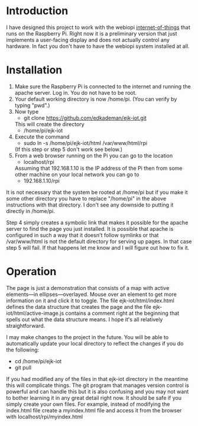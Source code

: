 * Introduction
  I have designed this project to work with the webiopi
  [[http://webiopi.trouch.com/][internet-of-things]] that runs on the Raspberry Pi. Right now it is a
  preliminary version that just implements a user-facing display and
  does not actually control any hardware. In fact you don't have to
  have the webiopi system installed at all.

* Installation
  1. Make sure the Raspberry Pi is connected to the internet and
     running the apache server. Log in. You do not have to be root.
  2. Your default working directory is now /home/pi. (You can verify by
     typing "pwd".)
  3. Now type
       - git clone https://github.com/edkademan/ejk-iot.git
     This will create the directory
       - /home/pi/ejk-iot
  4. Execute the command
       - sudo ln -s /home/pi/ejk-iot/html /var/www/html/rpi
     (If this step or step 5 don't work see below.)
  5. From a web browser running on the Pi you can go to the location
       - localhost/rpi
     Assuming that 192.168.1.10 is the IP address of the Pi then from
     some other machine on your local network you can go to
       - 192.168.1.10/rpi

  It is not necessary that the system be rooted at /home/pi but if you
  make it some other directory you have to replace "/home/pi" in the
  above instructions with that directory. I don't see any downside to
  putting it directly in /home/pi.

  Step 4 simply creates a symbolic link that makes it possible for the
  apache server to find the page you just installed. It is possible
  that apache is configured in such a way that it doesn't follow
  symlinks or that /var/www/html is not the default directory for
  serving up pages. In that case step 5 will fail. If that happens let
  me know and I will figure out how to fix it.

* Operation
  The page is just a demonstration that consists of a map with active
  elements---in ellipses---overlayed. Mouse over an element to get
  more information on it and click it to toggle. The file
  ejk-iot/html/index.html defines the data structure that creates the
  page and the file ejk-iot/html/active-image.js contains a comment
  right at the beginning that spells out what the data structure
  means. I hope it's all relatively straightforward.

  I may make changes to the project in the future. You will be able to
  automatically update your local directory to reflect the changes if
  you do the following:
    - cd /home/pi/ejk-iot
    - git pull
  If you had modified any of the files in that ejk-iot directory in
  the meantime this will complicate things. The git program that
  manages version control is powerful and can handle this but it is
  also confusing and you may not want to bother learning it in any
  great detail right now. It should be safe if you simply create your
  own files. For example, instead of modifying the index.html file
  create a myindex.html file and access it from the browser with
    localhost/rpi/myindex.html
